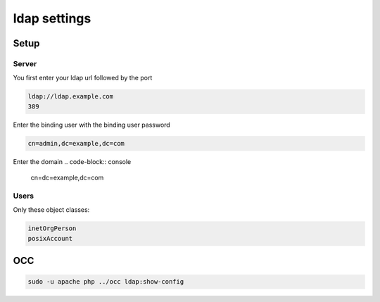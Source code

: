 ldap settings
*******************

Setup
###############

Server
+++++++++++++++++

You first enter your ldap url followed by the port

.. code-block:: console

    ldap://ldap.example.com
    389

Enter the binding user with the binding user password

.. code-block:: console

    cn=admin,dc=example,dc=com

Enter the domain
.. code-block:: console

    cn=dc=example,dc=com

Users
+++++++++++++

Only these object classes: 

.. code-block:: console

    inetOrgPerson
    posixAccount
    
OCC
###########

.. code-block:: console

    sudo -u apache php ../occ ldap:show-config

